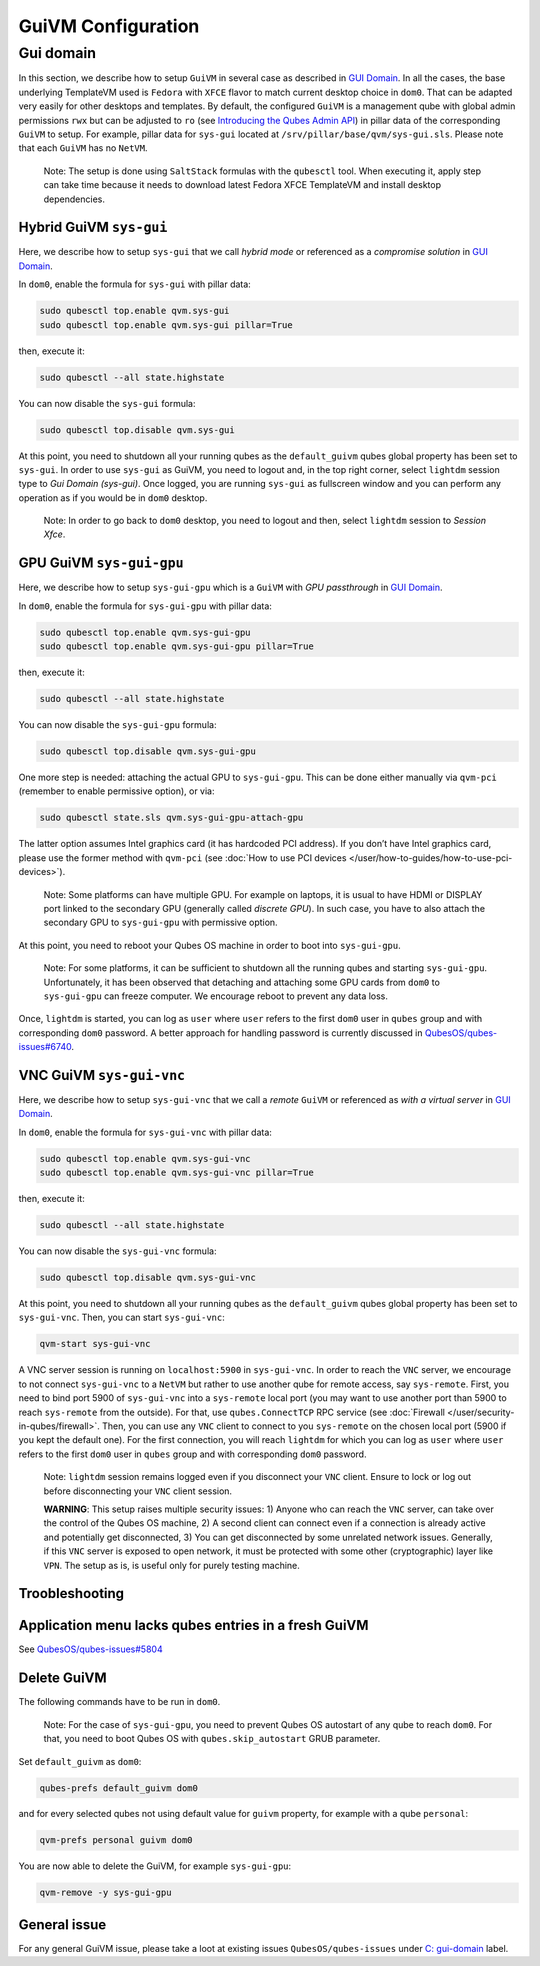 ===================
GuiVM Configuration
===================


Gui domain
----------


In this section, we describe how to setup ``GuiVM`` in several case as
described in `GUI Domain <https://www.qubes-os.org/news/2020/03/18/gui-domain/>`__. In all the
cases, the base underlying TemplateVM used is ``Fedora`` with ``XFCE``
flavor to match current desktop choice in ``dom0``. That can be adapted
very easily for other desktops and templates. By default, the configured
``GuiVM`` is a management qube with global admin permissions ``rwx`` but
can be adjusted to ``ro`` (see `Introducing the Qubes Admin API <https://www.qubes-os.org/news/2017/06/27/qubes-admin-api/>`__) in pillar data of the
corresponding ``GuiVM`` to setup. For example, pillar data for
``sys-gui`` located at ``/srv/pillar/base/qvm/sys-gui.sls``. Please note
that each ``GuiVM`` has no ``NetVM``.

   Note: The setup is done using ``SaltStack`` formulas with the
   ``qubesctl`` tool. When executing it, apply step can take time
   because it needs to download latest Fedora XFCE TemplateVM and
   install desktop dependencies.

Hybrid GuiVM ``sys-gui``
^^^^^^^^^^^^^^^^^^^^^^^^


Here, we describe how to setup ``sys-gui`` that we call *hybrid mode* or
referenced as a *compromise solution* in `GUI Domain <https://www.qubes-os.org/news/2020/03/18/gui-domain/>`__.

|sys-gui|

In ``dom0``, enable the formula for ``sys-gui`` with pillar data:

.. code:: bash

      sudo qubesctl top.enable qvm.sys-gui
      sudo qubesctl top.enable qvm.sys-gui pillar=True


then, execute it:

.. code:: bash

      sudo qubesctl --all state.highstate


You can now disable the ``sys-gui`` formula:

.. code:: bash

      sudo qubesctl top.disable qvm.sys-gui


At this point, you need to shutdown all your running qubes as the
``default_guivm`` qubes global property has been set to ``sys-gui``. In
order to use ``sys-gui`` as GuiVM, you need to logout and, in the top
right corner, select ``lightdm`` session type to *Gui Domain (sys-gui)*.
Once logged, you are running ``sys-gui`` as fullscreen window and you
can perform any operation as if you would be in ``dom0`` desktop.

   Note: In order to go back to ``dom0`` desktop, you need to logout and
   then, select ``lightdm`` session to *Session Xfce*.

GPU GuiVM ``sys-gui-gpu``
^^^^^^^^^^^^^^^^^^^^^^^^^


Here, we describe how to setup ``sys-gui-gpu`` which is a ``GuiVM`` with
*GPU passthrough* in `GUI Domain <https://www.qubes-os.org/news/2020/03/18/gui-domain/>`__.

|sys-gui-gpu|

In ``dom0``, enable the formula for ``sys-gui-gpu`` with pillar data:

.. code:: bash

      sudo qubesctl top.enable qvm.sys-gui-gpu
      sudo qubesctl top.enable qvm.sys-gui-gpu pillar=True


then, execute it:

.. code:: bash

      sudo qubesctl --all state.highstate


You can now disable the ``sys-gui-gpu`` formula:

.. code:: bash

      sudo qubesctl top.disable qvm.sys-gui-gpu


One more step is needed: attaching the actual GPU to ``sys-gui-gpu``.
This can be done either manually via ``qvm-pci`` (remember to enable
permissive option), or via:

.. code:: bash

      sudo qubesctl state.sls qvm.sys-gui-gpu-attach-gpu


The latter option assumes Intel graphics card (it has hardcoded PCI
address). If you don’t have Intel graphics card, please use the former
method with ``qvm-pci`` (see :doc:`How to use PCI devices </user/how-to-guides/how-to-use-pci-devices>`).

   Note: Some platforms can have multiple GPU. For example on laptops,
   it is usual to have HDMI or DISPLAY port linked to the secondary GPU
   (generally called *discrete GPU*). In such case, you have to also
   attach the secondary GPU to ``sys-gui-gpu`` with permissive option.

At this point, you need to reboot your Qubes OS machine in order to boot
into ``sys-gui-gpu``.

   Note: For some platforms, it can be sufficient to shutdown all the
   running qubes and starting ``sys-gui-gpu``. Unfortunately, it has
   been observed that detaching and attaching some GPU cards from
   ``dom0`` to ``sys-gui-gpu`` can freeze computer. We encourage reboot
   to prevent any data loss.

Once, ``lightdm`` is started, you can log as ``user`` where ``user``
refers to the first ``dom0`` user in ``qubes`` group and with
corresponding ``dom0`` password. A better approach for handling password
is currently discussed in
`QubesOS/qubes-issues#6740 <https://github.com/QubesOS/qubes-issues/issues/6740>`__.

VNC GuiVM ``sys-gui-vnc``
^^^^^^^^^^^^^^^^^^^^^^^^^


Here, we describe how to setup ``sys-gui-vnc`` that we call a *remote*
``GuiVM`` or referenced as *with a virtual server* in `GUI Domain <https://www.qubes-os.org/news/2020/03/18/gui-domain/>`__.

|sys-gui-vnc|

In ``dom0``, enable the formula for ``sys-gui-vnc`` with pillar data:

.. code:: bash

      sudo qubesctl top.enable qvm.sys-gui-vnc
      sudo qubesctl top.enable qvm.sys-gui-vnc pillar=True


then, execute it:

.. code:: bash

      sudo qubesctl --all state.highstate


You can now disable the ``sys-gui-vnc`` formula:

.. code:: bash

      sudo qubesctl top.disable qvm.sys-gui-vnc


At this point, you need to shutdown all your running qubes as the
``default_guivm`` qubes global property has been set to ``sys-gui-vnc``.
Then, you can start ``sys-gui-vnc``:

.. code:: bash

      qvm-start sys-gui-vnc


A VNC server session is running on ``localhost:5900`` in
``sys-gui-vnc``. In order to reach the ``VNC`` server, we encourage to
not connect ``sys-gui-vnc`` to a ``NetVM`` but rather to use another
qube for remote access, say ``sys-remote``. First, you need to bind port
5900 of ``sys-gui-vnc`` into a ``sys-remote`` local port (you may want
to use another port than 5900 to reach ``sys-remote`` from the outside).
For that, use ``qubes.ConnectTCP`` RPC service (see
:doc:`Firewall </user/security-in-qubes/firewall>`. Then, you can use any ``VNC`` client to
connect to you ``sys-remote`` on the chosen local port (5900 if you kept
the default one). For the first connection, you will reach ``lightdm``
for which you can log as ``user`` where ``user`` refers to the first
``dom0`` user in ``qubes`` group and with corresponding ``dom0``
password.

   Note: ``lightdm`` session remains logged even if you disconnect your
   ``VNC`` client. Ensure to lock or log out before disconnecting your
   ``VNC`` client session.

   **WARNING**: This setup raises multiple security issues: 1) Anyone
   who can reach the ``VNC`` server, can take over the control of the
   Qubes OS machine, 2) A second client can connect even if a connection
   is already active and potentially get disconnected, 3) You can get
   disconnected by some unrelated network issues. Generally, if this
   ``VNC`` server is exposed to open network, it must be protected with
   some other (cryptographic) layer like ``VPN``. The setup as is, is
   useful only for purely testing machine.

Troobleshooting
^^^^^^^^^^^^^^^


Application menu lacks qubes entries in a fresh GuiVM
^^^^^^^^^^^^^^^^^^^^^^^^^^^^^^^^^^^^^^^^^^^^^^^^^^^^^


See
`QubesOS/qubes-issues#5804 <https://github.com/QubesOS/qubes-issues/issues/5804>`__

Delete GuiVM
^^^^^^^^^^^^


The following commands have to be run in ``dom0``.

   Note: For the case of ``sys-gui-gpu``, you need to prevent Qubes OS
   autostart of any qube to reach ``dom0``. For that, you need to boot
   Qubes OS with ``qubes.skip_autostart`` GRUB parameter.

Set ``default_guivm`` as ``dom0``:

.. code:: bash

      qubes-prefs default_guivm dom0


and for every selected qubes not using default value for ``guivm``
property, for example with a qube ``personal``:

.. code:: bash

      qvm-prefs personal guivm dom0


You are now able to delete the GuiVM, for example ``sys-gui-gpu``:

.. code:: bash

      qvm-remove -y sys-gui-gpu


General issue
^^^^^^^^^^^^^


For any general GuiVM issue, please take a loot at existing issues
``QubesOS/qubes-issues`` under `C: gui-domain <https://github.com/QubesOS/qubes-issues/issues?q=is%3Aopen+is%3Aissue+label%3A%22C%3A+gui-domain%22>`__
label.

.. |sys-gui| image:: /attachment/posts/guivm-hybrid.png
   :target: /attachment/posts/guivm-hybrid.png

.. |sys-gui-gpu| image:: /attachment/posts/guivm-gpu.png
   :target: /attachment/posts/guivm-gpu.png

.. |sys-gui-vnc| image:: /attachment/posts/guivm-vnc.png
   :target: /attachment/posts/guivm-vnc.png
